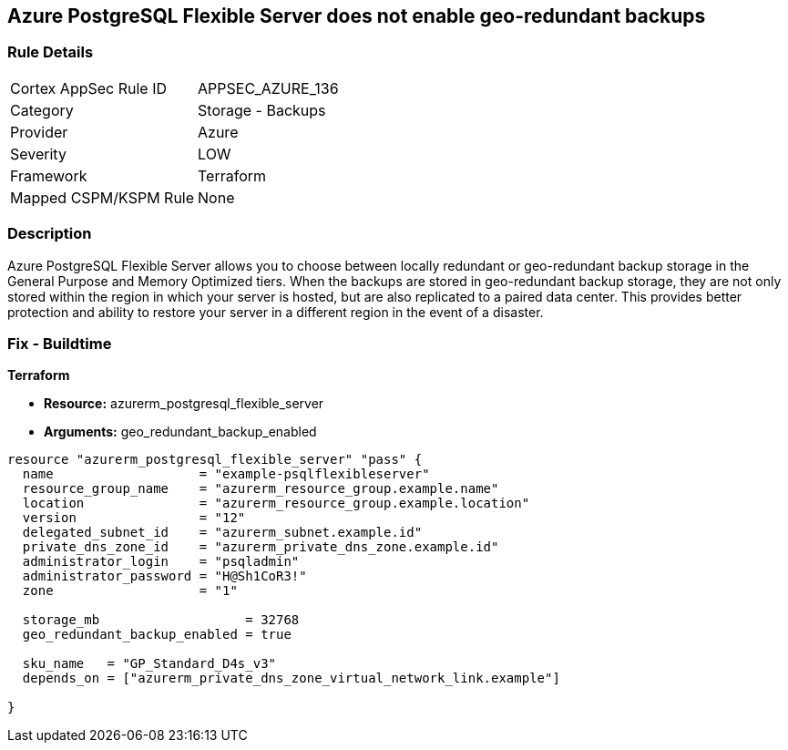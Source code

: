 == Azure PostgreSQL Flexible Server does not enable geo-redundant backups


=== Rule Details

[cols="1,2"]
|===
|Cortex AppSec Rule ID |APPSEC_AZURE_136
|Category |Storage - Backups
|Provider |Azure
|Severity |LOW
|Framework |Terraform
|Mapped CSPM/KSPM Rule |None
|===


=== Description 


Azure PostgreSQL Flexible Server allows you to choose between locally redundant or geo-redundant backup storage in the General Purpose and Memory Optimized tiers.
When the backups are stored in geo-redundant backup storage, they are not only stored within the region in which your server is hosted, but are also replicated to a paired data center.
This provides better protection and ability to restore your server in a different region in the event of a disaster.
////
=== Fix - Runtime
TBA
////

=== Fix - Buildtime


*Terraform* 


* *Resource:* azurerm_postgresql_flexible_server
* *Arguments:* geo_redundant_backup_enabled


[source,go]
----
resource "azurerm_postgresql_flexible_server" "pass" {
  name                   = "example-psqlflexibleserver"
  resource_group_name    = "azurerm_resource_group.example.name"
  location               = "azurerm_resource_group.example.location"
  version                = "12"
  delegated_subnet_id    = "azurerm_subnet.example.id"
  private_dns_zone_id    = "azurerm_private_dns_zone.example.id"
  administrator_login    = "psqladmin"
  administrator_password = "H@Sh1CoR3!"
  zone                   = "1"

  storage_mb                   = 32768
  geo_redundant_backup_enabled = true

  sku_name   = "GP_Standard_D4s_v3"
  depends_on = ["azurerm_private_dns_zone_virtual_network_link.example"]

}
----

